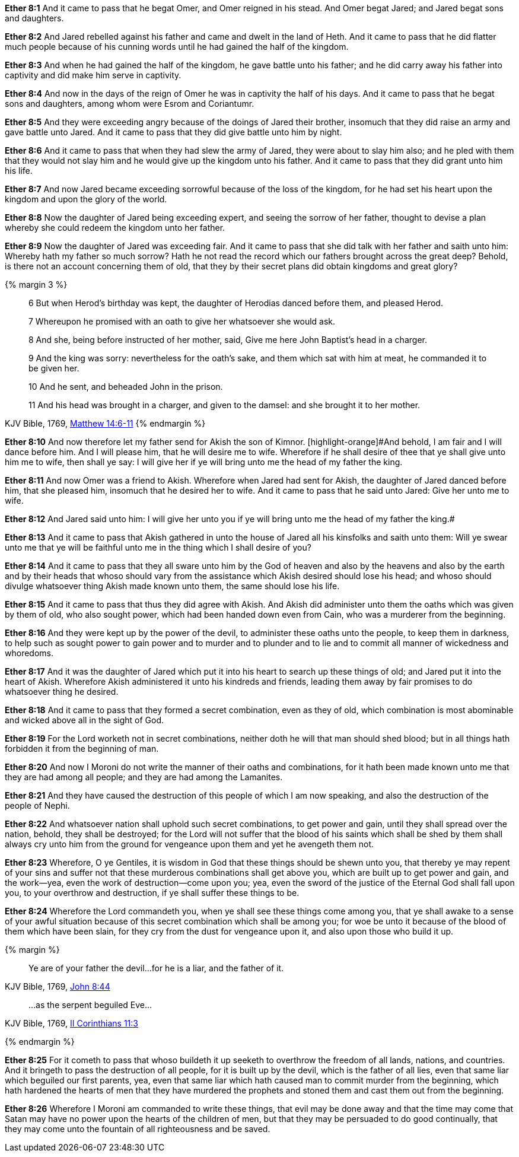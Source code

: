 *Ether 8:1* And it came to pass that he begat Omer, and Omer reigned in his stead. And Omer begat Jared; and Jared begat sons and daughters.

*Ether 8:2* And Jared rebelled against his father and came and dwelt in the land of Heth. And it came to pass that he did flatter much people because of his cunning words until he had gained the half of the kingdom.

*Ether 8:3* And when he had gained the half of the kingdom, he gave battle unto his father; and he did carry away his father into captivity and did make him serve in captivity.

*Ether 8:4* And now in the days of the reign of Omer he was in captivity the half of his days. And it came to pass that he begat sons and daughters, among whom were Esrom and Coriantumr.

*Ether 8:5* And they were exceeding angry because of the doings of Jared their brother, insomuch that they did raise an army and gave battle unto Jared. And it came to pass that they did give battle unto him by night.

*Ether 8:6* And it came to pass that when they had slew the army of Jared, they were about to slay him also; and he pled with them that they would not slay him and he would give up the kingdom unto his father. And it came to pass that they did grant unto him his life.

*Ether 8:7* And now Jared became exceeding sorrowful because of the loss of the kingdom, for he had set his heart upon the kingdom and upon the glory of the world.

*Ether 8:8* Now the daughter of Jared being exceeding expert, and seeing the sorrow of her father, thought to devise a plan whereby she could redeem the kingdom unto her father.

*Ether 8:9* Now the daughter of Jared was exceeding fair. And it came to pass that she did talk with her father and saith unto him: Whereby hath my father so much sorrow? Hath he not read the record which our fathers brought across the great deep? Behold, is there not an account concerning them of old, that they by their secret plans did obtain kingdoms and great glory?

{% margin 3 %}
____

6 But when Herod's birthday was kept, the daughter of Herodias danced before them, and pleased Herod.

7 Whereupon he promised with an oath to give her whatsoever she would ask.

8 And she, being before instructed of her mother, said, Give me here John Baptist's head in a charger.

9 And the king was sorry: nevertheless for the oath's sake, and them which sat with him at meat, he commanded it to be given her.

10 And he sent, and beheaded John in the prison.

11 And his head was brought in a charger, and given to the damsel: and she brought it to her mother.
____
[small]#KJV Bible, 1769, http://www.kingjamesbibleonline.org/Matthew-Chapter-14/[Matthew 14:6-11]#
{% endmargin %}

*Ether 8:10* And now therefore let my father send for Akish the son of Kimnor. [highlight-orange]#And behold, I am fair and I will dance before him. And I will please him, that he will desire me to wife. Wherefore if he shall desire of thee that ye shall give unto him me to wife, then shall ye say: I will give her if ye will bring unto me the head of my father the king.

*Ether 8:11* And now Omer was a friend to Akish. Wherefore when Jared had sent for Akish, the daughter of Jared danced before him, that she pleased him, insomuch that he desired her to wife. And it came to pass that he said unto Jared: Give her unto me to wife.

*Ether 8:12* And Jared said unto him: I will give her unto you if ye will bring unto me the head of my father the king.#

*Ether 8:13* And it came to pass that Akish gathered in unto the house of Jared all his kinsfolks and saith unto them: Will ye swear unto me that ye will be faithful unto me in the thing which I shall desire of you?

*Ether 8:14* And it came to pass that they all sware unto him by the God of heaven and also by the heavens and also by the earth and by their heads that whoso should vary from the assistance which Akish desired should lose his head; and whoso should divulge whatsoever thing Akish made known unto them, the same should lose his life.

*Ether 8:15* And it came to pass that thus they did agree with Akish. And Akish did administer unto them the oaths which was given by them of old, who also sought power, which had been handed down even from Cain, who was a murderer from the beginning.

*Ether 8:16* And they were kept up by the power of the devil, to administer these oaths unto the people, to keep them in darkness, to help such as sought power to gain power and to murder and to plunder and to lie and to commit all manner of wickedness and whoredoms.

*Ether 8:17* And it was the daughter of Jared which put it into his heart to search up these things of old; and Jared put it into the heart of Akish. Wherefore Akish administered it unto his kindreds and friends, leading them away by fair promises to do whatsoever thing he desired.

*Ether 8:18* And it came to pass that they formed a secret combination, even as they of old, which combination is most abominable and wicked above all in the sight of God.

*Ether 8:19* For the Lord worketh not in secret combinations, neither doth he will that man should shed blood; but in all things hath forbidden it from the beginning of man.

*Ether 8:20* And now I Moroni do not write the manner of their oaths and combinations, for it hath been made known unto me that they are had among all people; and they are had among the Lamanites.

*Ether 8:21* And they have caused the destruction of this people of which I am now speaking, and also the destruction of the people of Nephi.

*Ether 8:22* And whatsoever nation shall uphold such secret combinations, to get power and gain, until they shall spread over the nation, behold, they shall be destroyed; for the Lord will not suffer that the blood of his saints which shall be shed by them shall always cry unto him from the ground for vengeance upon them and yet he avengeth them not.

*Ether 8:23* Wherefore, O ye Gentiles, it is wisdom in God that these things should be shewn unto you, that thereby ye may repent of your sins and suffer not that these murderous combinations shall get above you, which are built up to get power and gain, and the work--yea, even the work of destruction--come upon you; yea, even the sword of the justice of the Eternal God shall fall upon you, to your overthrow and destruction, if ye shall suffer these things to be.

*Ether 8:24* Wherefore the Lord commandeth you, when ye shall see these things come among you, that ye shall awake to a sense of your awful situation because of this secret combination which shall be among you; for woe be unto it because of the blood of them which have been slain, for they cry from the dust for vengeance upon it, and also upon those who build it up.

{% margin %}
____

Ye are of your father the devil...for he is a liar, and the father of it.
____
[small]#KJV Bible, 1769, http://www.kingjamesbibleonline.org/John-Chapter-8/[John 8:44]#
____

...as the serpent beguiled Eve...
____
[small]#KJV Bible, 1769, http://www.kingjamesbibleonline.org/2-Corinthians-Chapter-11/[II Corinthians 11:3]#

{% endmargin %}

*Ether 8:25* For it cometh to pass that whoso buildeth it up seeketh to overthrow the freedom of all lands, nations, and countries. And it bringeth to pass the destruction of all people, for it is built up by the [highlight-orange]#devil, which is the father of all lies#, even that same liar which [highlight-orange]#beguiled our first parents#, yea, even that same liar which hath caused man to commit murder from the beginning, which hath hardened the hearts of men that they have murdered the prophets and stoned them and cast them out from the beginning.

*Ether 8:26* Wherefore I Moroni am commanded to write these things, that evil may be done away and that the time may come that Satan may have no power upon the hearts of the children of men, but that they may be persuaded to do good continually, that they may come unto the fountain of all righteousness and be saved.

